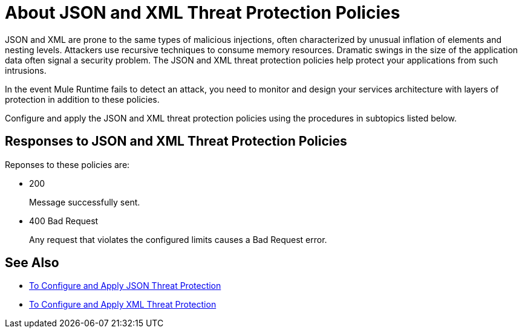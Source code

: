 = About JSON and XML Threat Protection Policies
:keywords: XML, policy, validation

JSON and XML are prone to the same types of malicious injections, often characterized by unusual inflation of elements and nesting levels. Attackers use recursive techniques to consume memory resources. Dramatic swings in the size of the application data often signal a security problem. The JSON and XML threat protection policies help protect your applications from such intrusions.

In the event Mule Runtime fails to detect an attack, you need to monitor and design your services architecture with layers of protection in addition to these policies.

Configure and apply the JSON and XML threat protection policies using the procedures in subtopics listed below.

== Responses to JSON and XML Threat Protection Policies

Reponses to these policies are:

* 200 
+
Message successfully sent.
+
* 400 Bad Request
+
Any request that violates the configured limits causes a Bad Request error.

== See Also

***** link:/api-manager/v/2.x/apply-configure-json-threat-task[To Configure and Apply JSON Threat Protection]
***** link:/api-manager/v/2.x/apply-configure-xml-threat-task[To Configure and Apply XML Threat Protection]




